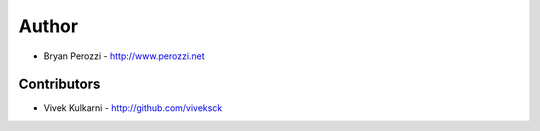 
Author
=======

* Bryan Perozzi - http://www.perozzi.net

Contributors
------------

* Vivek Kulkarni - http://github.com/viveksck
